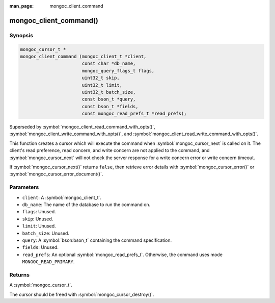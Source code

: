 :man_page: mongoc_client_command

mongoc_client_command()
=======================

Synopsis
--------

.. code-block:: c

  mongoc_cursor_t *
  mongoc_client_command (mongoc_client_t *client,
                         const char *db_name,
                         mongoc_query_flags_t flags,
                         uint32_t skip,
                         uint32_t limit,
                         uint32_t batch_size,
                         const bson_t *query,
                         const bson_t *fields,
                         const mongoc_read_prefs_t *read_prefs);

Superseded by :symbol:`mongoc_client_read_command_with_opts()`, :symbol:`mongoc_client_write_command_with_opts()`, and :symbol:`mongoc_client_read_write_command_with_opts()`.

This function creates a cursor which will execute the command when :symbol:`mongoc_cursor_next` is called on it. The client's read preference, read concern, and write concern are not applied to the command, and :symbol:`mongoc_cursor_next` will not check the server response for a write concern error or write concern timeout.

If :symbol:`mongoc_cursor_next()` returns ``false``, then retrieve error details with :symbol:`mongoc_cursor_error()` or :symbol:`mongoc_cursor_error_document()`.

Parameters
----------

* ``client``: A :symbol:`mongoc_client_t`.
* ``db_name``: The name of the database to run the command on.
* ``flags``: Unused.
* ``skip``: Unused.
* ``limit``: Unused.
* ``batch_size``: Unused.
* ``query``: A :symbol:`bson:bson_t` containing the command specification.
* ``fields``: Unused.
* ``read_prefs``: An optional :symbol:`mongoc_read_prefs_t`. Otherwise, the command uses mode ``MONGOC_READ_PRIMARY``.

Returns
-------

A :symbol:`mongoc_cursor_t`.

The cursor should be freed with :symbol:`mongoc_cursor_destroy()`.

